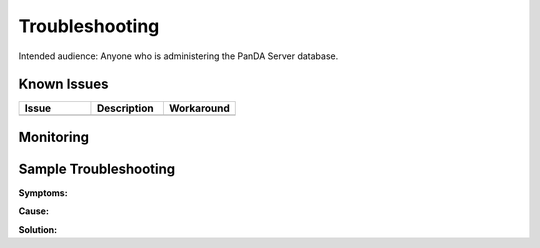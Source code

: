 ###############
Troubleshooting
###############

Intended audience: Anyone who is administering the PanDA Server database.

Known Issues
============
.. Discuss known issues with the application.

.. list-table::
   :widths: 33 33 33
   :header-rows: 1

   * - Issue
     - Description
     - Workaround
   * -
     -
     -

Monitoring
==========
.. Describe how to monitor application and include relevant links.


.. Template to use for troubleshooting

Sample Troubleshooting
======================

**Symptoms:**

**Cause:**

**Solution:**
